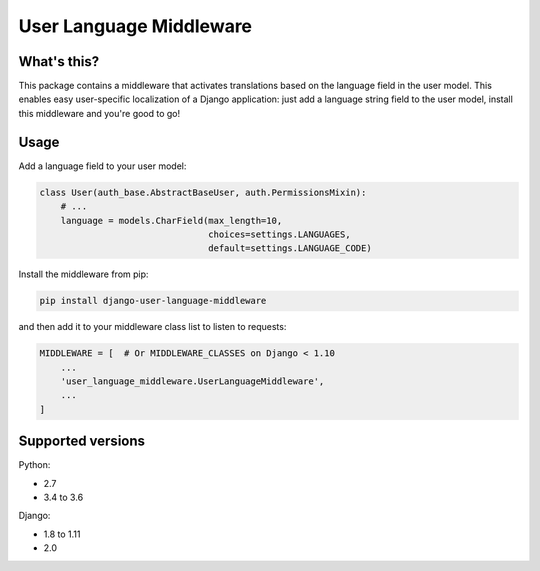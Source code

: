 ************************
User Language Middleware
************************

.. image:: https://travis-ci.org/laura-barluzzi/django-user-language-middleware.svg?branch=master
    :target: https://travis-ci.org/laura-barluzzi/django-user-language-middleware

What's this?
============

This package contains a middleware that activates translations based on the
language field in the user model. This enables easy user-specific localization
of a Django application: just add a language string field to the user model,
install this middleware and you're good to go!

Usage
=====

Add a language field to your user model:

.. code-block:: python

    class User(auth_base.AbstractBaseUser, auth.PermissionsMixin):
        # ...
        language = models.CharField(max_length=10,
                                    choices=settings.LANGUAGES,
                                    default=settings.LANGUAGE_CODE)

Install the middleware from pip:

.. code-block:: sh

    pip install django-user-language-middleware

and then add it to your middleware class list to listen to requests:

.. code-block:: python

    MIDDLEWARE = [  # Or MIDDLEWARE_CLASSES on Django < 1.10
        ...
        'user_language_middleware.UserLanguageMiddleware',
        ...
    ]

Supported versions
==================

Python:

- 2.7
- 3.4 to 3.6

Django:

- 1.8 to 1.11
- 2.0
